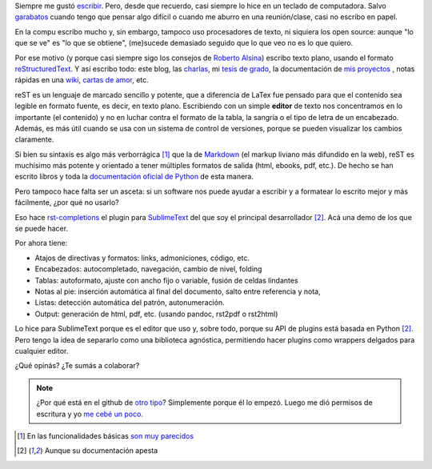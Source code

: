 .. link:
.. description:
.. tags:
.. date: 2013/09/04 20:38:44
.. title: Un procesador de reStructuredText
.. slug: un-procesador-de-restructuredtext

Siempre me gustó escribir_. Pero, desde que recuerdo, casi siempre lo hice en un teclado de computadora. Salvo garabatos_ cuando tengo que pensar algo difícil o cuando me aburro en una reunión/clase, casi no escribo en papel.

.. TEASER_END

En la compu escribo mucho y, sin embargo, tampoco uso procesadores de texto, ni siquiera los open source: aunque "lo que se ve" es "lo que se obtiene", (me)sucede demasiado seguido que lo que veo no es lo que quiero.

Por ese motivo (y porque casi siempre sigo los consejos de `Roberto Alsina <http://ralsina.com.ar/>`_) escribo texto plano, usando el formato reStructuredText_. Y así escribo todo: este blog, las charlas_, mi `tesis de grado`_, la documentación de `mis proyectos`_ , notas rápidas en una `wiki`_, `cartas de amor`_, etc.

reST es un lenguaje de marcado sencillo y potente, que a diferencia de LaTex fue pensado para que el contenido sea legible en formato fuente, es decir, en texto plano. Escribiendo con un simple **editor** de texto nos concentramos en lo importante (el contenido) y no en luchar contra el formato de la tabla, la sangría o el tipo de letra de un encabezado. Además, es más útil cuando se usa con un sistema de control de versiones, porque se pueden visualizar los cambios claramente.

Si bien su sintaxis es algo más verborrágica [1]_ que la de Markdown_ (el markup liviano más difundido en la web), reST es muchísimo más potente y orientado a tener múltiples formatos de salida (html, ebooks, pdf, etc.). De hecho se han escrito libros y toda la `documentación oficial de Python`_ de esta manera.

Pero tampoco hace falta ser un asceta: si un software nos puede ayudar a escribir y a formatear lo escrito mejor y más fácilmente, ¿por qué no usarlo?

Eso hace `rst-completions`_ el plugin para SublimeText_ del que soy el principal desarrollador [2]_. Acá una demo de los que se puede hacer.


.. raw:: html

    <iframe width="640" height="360" src="//www.youtube.com/embed/otM_tjIi_vY" frameborder="0" allowfullscreen></iframe>

Por ahora tiene:

- Atajos de directivas y formatos: links, admoniciones, código, etc.
- Encabezados: autocompletado, navegación, cambio de nivel, folding
- Tablas: autoformato, ajuste con ancho fijo o variable, fusión de celdas lindantes
- Notas al pie: inserción automática al final del documento, salto entre referencia y nota,
- Listas: detección automática del patrón, autonumeración.
- Output: generación de html, pdf, etc. (usando pandoc, rst2pdf o rst2html)

Lo hice para SublimeText porque es el editor que uso y, sobre todo, porque su API de plugins está basada en Python [2]_. Pero tengo la idea de separarlo como una biblioteca agnóstica, permitiendo hacer plugins como wrappers delgados para cualquier editor.

¿Qué opinás? ¿Te sumás a colaborar?


.. note::

    ¿Por qué está en el github de `otro tipo <https://github.com/dbousamra>`_? Simplemente porque él lo empezó. Luego me dió permisos de escritura y yo `me cebé un poco <https://github.com/dbousamra/sublime-rst-completion/contributors>`_.


.. _charlas: http://mgaitan.github.io/charlas.html
.. _SublimeText: https://www.sublimetext.com/
.. _rst-completions: https://github.com/dbousamra/sublime-rst-completion
.. _documentación oficial de Python: http://docs.python.org/
.. _escribir: http://textosypretextos.com.ar
.. _garabatos: http://es.wikipedia.org/wiki/Garabato_%28dibujo%29
.. _reStructuredText: http://docutils.sourceforge.net/rst.html
.. _wiki: http://waliki.nqnwebs.com
.. _tesis de grado: http://gpec2010.googlecode.com/svn/trunk/docs/_build/html/index.html
.. _mis proyectos: http://github.com/mgaitan/
.. _Markdown: http://en.wikipedia.org/wiki/Markdown
.. _cartas de amor: http://www.textosypretextos.com.ar/Cartas-de-amor-efimero-


.. [1] En las funcionalidades básicas
       `son muy parecidos <https://gist.github.com/dupuy/1855764>`_

.. [2] Aunque su documentación apesta